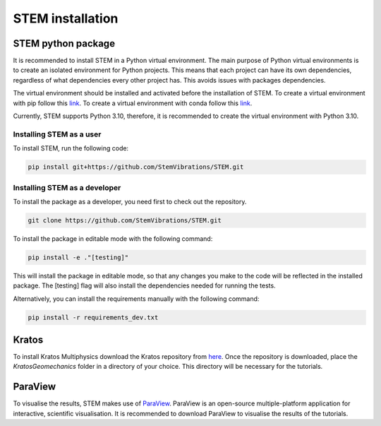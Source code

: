 STEM installation
=================

.. _python_stem:

STEM python package
-------------------
It is recommended to install STEM in a Python virtual environment.
The main purpose of Python virtual environments is to create an isolated environment for Python projects.
This means that each project can have its own dependencies, regardless of what dependencies every other project has.
This avoids issues with packages dependencies.

The virtual environment should be installed and activated before the installation of STEM.
To create a virtual environment with pip follow this `link <https://docs.python.org/3/library/venv.html>`_.
To create a virtual environment with conda follow this `link <https://conda.io/projects/conda/en/latest/user-guide/tasks/manage-environments.html#creating-an-environment-with-commands>`_.

Currently, STEM supports Python 3.10, therefore, it is recommended to create the virtual environment with Python 3.10.

Installing STEM as a user
.........................
To install STEM, run the following code:

.. code-block::

   pip install git+https://github.com/StemVibrations/STEM.git


Installing STEM as a developer
..............................
To install the package as a developer, you need first to check out the repository.

.. code-block::

   git clone https://github.com/StemVibrations/STEM.git

To install the package in editable mode with the following command:

.. code-block::

   pip install -e ."[testing]"

This will install the package in editable mode, so that any changes you make to the code will be reflected in the installed package.
The [testing] flag will also install the dependencies needed for running the tests.

Alternatively, you can install the requirements manually with the following command:

.. code-block::

   pip install -r requirements_dev.txt


.. _kratos:

Kratos
------
To install Kratos Multiphysics download the Kratos repository from `here <https://github.com/StemVibrations/StemKratos>`_.
Once the repository is downloaded, place the *KratosGeomechanics* folder in a directory of your choice.
This directory will be necessary for the tutorials.


.. _parav:

ParaView
--------
To visualise the results, STEM makes use of `ParaView <https://www.paraview.org/>`_.
ParaView is an open-source multiple-platform application for interactive, scientific visualisation. It is recommended to
download ParaView to visualise the results of the tutorials.